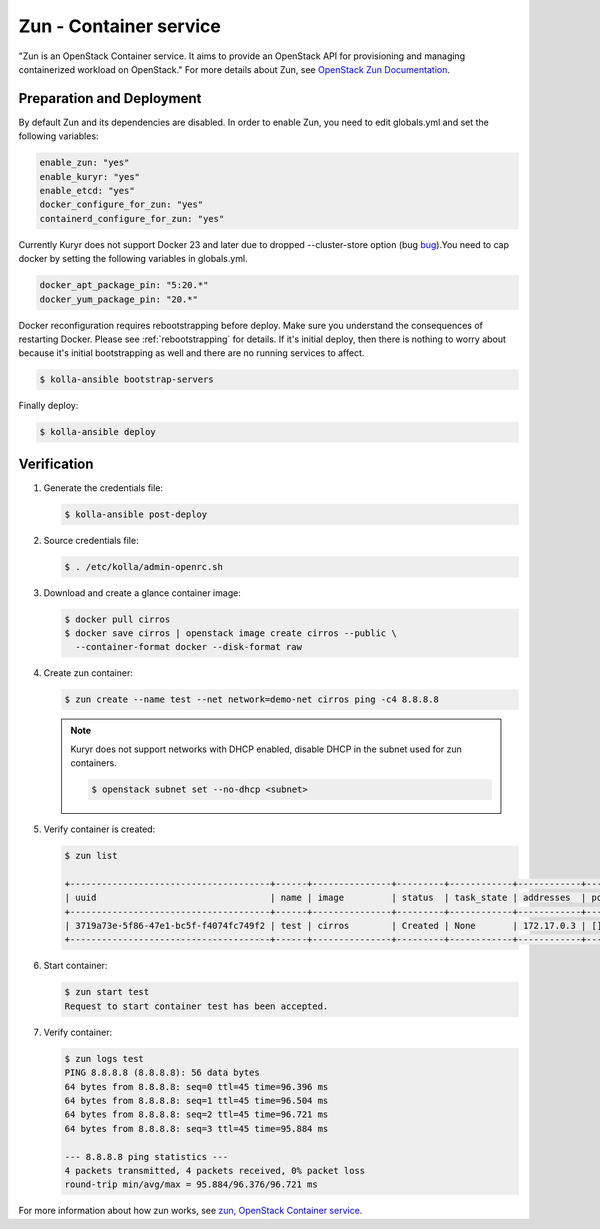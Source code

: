 =======================
Zun - Container service
=======================

"Zun is an OpenStack Container service. It aims to provide an
OpenStack API for provisioning and managing containerized
workload on OpenStack."
For more details about Zun, see `OpenStack Zun Documentation
<https://docs.openstack.org/zun/latest/>`__.

Preparation and Deployment
--------------------------

By default Zun and its dependencies are disabled.
In order to enable Zun, you need to edit globals.yml and set the
following variables:

.. code-block:: yaml

   enable_zun: "yes"
   enable_kuryr: "yes"
   enable_etcd: "yes"
   docker_configure_for_zun: "yes"
   containerd_configure_for_zun: "yes"

Currently Kuryr does not support Docker 23 and later due to
dropped --cluster-store option (bug
`bug <https://bugs.launchpad.net/zun/+bug/2007142>`__).You need
to cap docker by setting the following variables in globals.yml.

.. code-block:: yaml

   docker_apt_package_pin: "5:20.*"
   docker_yum_package_pin: "20.*"

Docker reconfiguration requires rebootstrapping before deploy.
Make sure you understand the consequences of restarting Docker.
Please see :ref:`rebootstrapping` for details.
If it's initial deploy, then there is nothing to worry about
because it's initial bootstrapping as well and there are no
running services to affect.

.. code-block:: console

   $ kolla-ansible bootstrap-servers

Finally deploy:

.. code-block:: console

   $ kolla-ansible deploy

Verification
------------

#. Generate the credentials file:

   .. code-block:: console

      $ kolla-ansible post-deploy

#. Source credentials file:

   .. code-block:: console

      $ . /etc/kolla/admin-openrc.sh

#. Download and create a glance container image:

   .. code-block:: console

      $ docker pull cirros
      $ docker save cirros | openstack image create cirros --public \
        --container-format docker --disk-format raw

#. Create zun container:

   .. code-block:: console

      $ zun create --name test --net network=demo-net cirros ping -c4 8.8.8.8

   .. note::

      Kuryr does not support networks with DHCP enabled, disable DHCP in the
      subnet used for zun containers.

      .. code-block:: console

         $ openstack subnet set --no-dhcp <subnet>

#. Verify container is created:

   .. code-block:: console

      $ zun list

      +--------------------------------------+------+---------------+---------+------------+------------+-------+
      | uuid                                 | name | image         | status  | task_state | addresses  | ports |
      +--------------------------------------+------+---------------+---------+------------+------------+-------+
      | 3719a73e-5f86-47e1-bc5f-f4074fc749f2 | test | cirros        | Created | None       | 172.17.0.3 | []    |
      +--------------------------------------+------+---------------+---------+------------+------------+-------+

#. Start container:

   .. code-block:: console

      $ zun start test
      Request to start container test has been accepted.

#. Verify container:

   .. code-block:: console

      $ zun logs test
      PING 8.8.8.8 (8.8.8.8): 56 data bytes
      64 bytes from 8.8.8.8: seq=0 ttl=45 time=96.396 ms
      64 bytes from 8.8.8.8: seq=1 ttl=45 time=96.504 ms
      64 bytes from 8.8.8.8: seq=2 ttl=45 time=96.721 ms
      64 bytes from 8.8.8.8: seq=3 ttl=45 time=95.884 ms

      --- 8.8.8.8 ping statistics ---
      4 packets transmitted, 4 packets received, 0% packet loss
      round-trip min/avg/max = 95.884/96.376/96.721 ms

For more information about how zun works, see
`zun, OpenStack Container service <https://docs.openstack.org/zun/latest/>`__.
